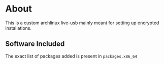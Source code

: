 * About
This is a custom archlinux live-usb mainly meant for setting up encrypted
installations.

** Software Included

The exact list of packages added is present in ~packages.x86_64~

